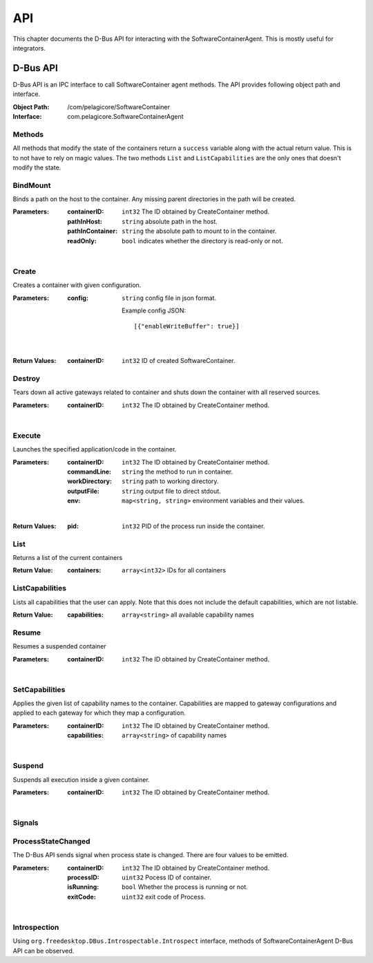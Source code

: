 .. _api:

API
***

This chapter documents the D-Bus API for interacting with the
SoftwareContainerAgent. This is mostly useful for integrators.

.. _dbus-api:

D-Bus API
=========

D-Bus API is an IPC interface to call SoftwareContainer agent methods. The API
provides following object path and interface.

:Object Path: /com/pelagicore/SoftwareContainer
:Interface: com.pelagicore.SoftwareContainerAgent

Methods
-------
All methods that modify the state of the containers return a ``success``
variable along with the actual return value. This is to not have to rely on
magic values. The two methods ``List`` and ``ListCapabilities`` are the only
ones that doesn't modify the state.

BindMount
---------
Binds a path on the host to the container. Any missing parent directories in
the path will be created.

:Parameters:
        :containerID: ``int32`` The ID obtained by CreateContainer method.
        :pathInHost: ``string`` absolute path in the host.
        :pathInContainer: ``string`` the absolute path to mount to in the container.
        :readOnly: ``bool`` indicates whether the directory is read-only or not.

|

Create
------
Creates a container with given configuration.

:Parameters:
        :config: ``string`` config file in json format.

                Example config JSON::

                [{"enableWriteBuffer": true}]

|

:Return Values:
        :containerID: ``int32`` ID of created SoftwareContainer.

Destroy
-------
Tears down all active gateways related to container and shuts down the
container with all reserved sources.

:Parameters:
        :containerID: ``int32`` The ID obtained by CreateContainer method.

|

Execute
-------
Launches the specified application/code in the container.

:Parameters:
        :containerID: ``int32`` The ID obtained by CreateContainer method.
        :commandLine: ``string`` the method to run in container.
        :workDirectory: ``string`` path to working directory.
        :outputFile: ``string`` output file to direct stdout.
        :env: ``map<string, string>`` environment variables and their values.

|

:Return Values:
        :pid: ``int32`` PID of the process run inside the container.

List
----
Returns a list of the current containers

:Return Value:
        :containers: ``array<int32>`` IDs for all containers

ListCapabilities
----------------
Lists all capabilities that the user can apply. Note that this does not include
the default capabilities, which are not listable.

:Return Value:
        :capabilities: ``array<string>`` all available capability names

Resume
------
Resumes a suspended container

:Parameters:
        :containerID: ``int32`` The ID obtained by CreateContainer method.

|

SetCapabilities
---------------
Applies the given list of capability names to the container. Capabilities are
mapped to gateway configurations and applied to each gateway for which they
map a configuration.

:Parameters:
        :containerID: ``int32`` The ID obtained by CreateContainer method.
        :capabilities: ``array<string>`` of capability names

|

Suspend
-------
Suspends all execution inside a given container.

:Parameters:
        :containerID: ``int32`` The ID obtained by CreateContainer method.

|

Signals
-------

ProcessStateChanged
-------------------
The D-Bus API sends signal when process state is changed. There are four values to be emitted.

:Parameters:
        :containerID: ``int32`` The ID obtained by CreateContainer method.
        :processID: ``uint32`` Pocess ID of container.
        :isRunning: ``bool`` Whether the process is running or not.
        :exitCode: ``uint32`` exit code of Process.

|


Introspection
-------------

Using ``org.freedesktop.DBus.Introspectable.Introspect`` interface, methods of
SoftwareContainerAgent D-Bus API can be observed.


